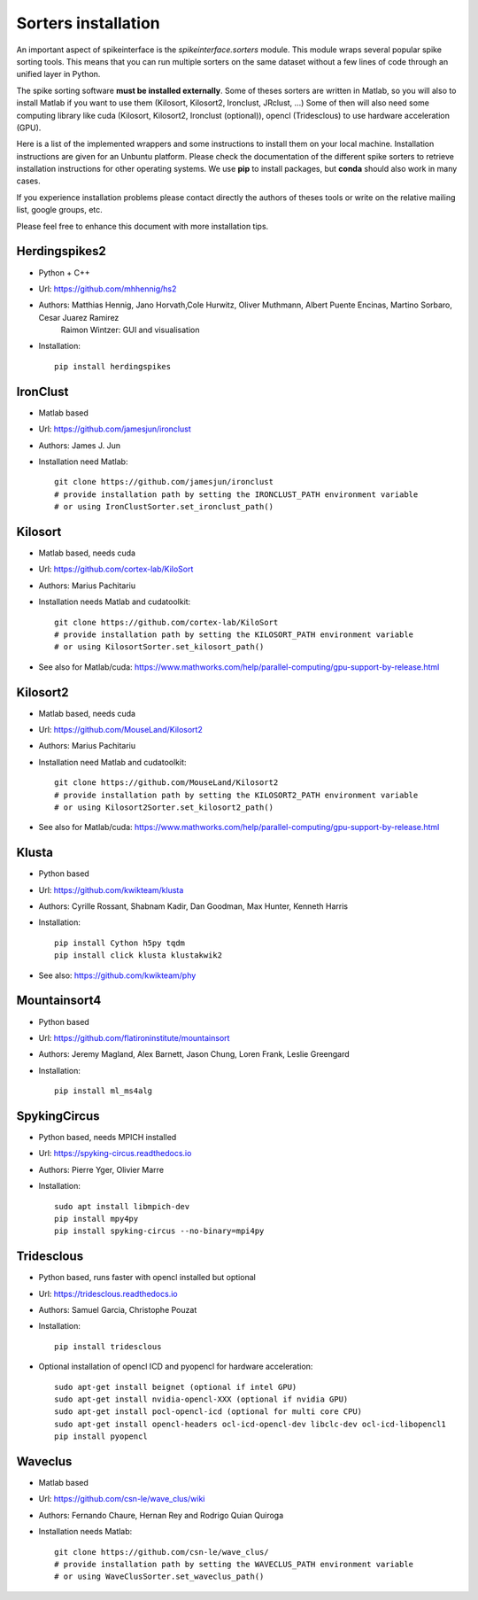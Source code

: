 Sorters installation
====================

An important aspect of spikeinterface is the `spikeinterface.sorters` module.
This module wraps several popular spike sorting tools.
This means that you can run multiple sorters on the same dataset without a few lines of code
through an unified layer in Python. 

The spike sorting software **must be installed externally**.
Some of theses sorters are written in Matlab, so you will also to install Matlab if you want
to use them (Kilosort, Kilosort2, Ironclust, JRclust, ...)
Some of then will also need some computing library  like cuda (Kilosort, Kilosort2, Ironclust (optional)),
opencl (Tridesclous) to use hardware acceleration (GPU).

Here is a list of the implemented wrappers and some instructions to install them on your local machine.
Installation instructions are given for an Unbuntu platform. Please check the documentation of the different spike 
sorters to retrieve installation instructions for other operating systems.
We use **pip** to install packages, but **conda** should also work in many cases.

If you experience installation problems please contact directly the authors of theses tools or write on the 
relative mailing list, google groups, etc.
 
Please feel free to enhance this document with more installation tips.

Herdingspikes2
--------------

* Python + C++
* Url: https://github.com/mhhennig/hs2
* Authors: Matthias Hennig, Jano Horvath,Cole Hurwitz, Oliver Muthmann, Albert Puente Encinas, Martino Sorbaro, Cesar Juarez Ramirez
           Raimon Wintzer: GUI and visualisation
* Installation::

    pip install herdingspikes

IronClust
---------

* Matlab based
* Url: https://github.com/jamesjun/ironclust
* Authors: James J. Jun
* Installation need Matlab::

      git clone https://github.com/jamesjun/ironclust
      # provide installation path by setting the IRONCLUST_PATH environment variable
      # or using IronClustSorter.set_ironclust_path()

Kilosort
--------

* Matlab based, needs cuda
* Url: https://github.com/cortex-lab/KiloSort
* Authors: Marius Pachitariu
* Installation needs Matlab and cudatoolkit::

      git clone https://github.com/cortex-lab/KiloSort
      # provide installation path by setting the KILOSORT_PATH environment variable
      # or using KilosortSorter.set_kilosort_path()

* See also for Matlab/cuda: https://www.mathworks.com/help/parallel-computing/gpu-support-by-release.html
    
Kilosort2
---------

* Matlab based, needs cuda
* Url: https://github.com/MouseLand/Kilosort2
* Authors: Marius Pachitariu
* Installation need Matlab and cudatoolkit::

      git clone https://github.com/MouseLand/Kilosort2
      # provide installation path by setting the KILOSORT2_PATH environment variable
      # or using Kilosort2Sorter.set_kilosort2_path()

* See also for Matlab/cuda: https://www.mathworks.com/help/parallel-computing/gpu-support-by-release.html


Klusta
------

* Python based
* Url: https://github.com/kwikteam/klusta
* Authors: Cyrille Rossant, Shabnam Kadir, Dan Goodman, Max Hunter, Kenneth Harris
* Installation::

       pip install Cython h5py tqdm
       pip install click klusta klustakwik2

* See also: https://github.com/kwikteam/phy


Mountainsort4
-------------

* Python based
* Url: https://github.com/flatironinstitute/mountainsort
* Authors: 	Jeremy Magland, Alex Barnett, Jason Chung, Loren Frank, Leslie Greengard
* Installation::

      pip install ml_ms4alg


SpykingCircus
-------------

* Python based, needs MPICH installed
* Url: https://spyking-circus.readthedocs.io
* Authors: Pierre Yger, Olivier Marre
* Installation::
      
        sudo apt install libmpich-dev
        pip install mpy4py
        pip install spyking-circus --no-binary=mpi4py


Tridesclous
-----------

* Python based, runs faster with opencl installed but optional
* Url: https://tridesclous.readthedocs.io
* Authors: Samuel Garcia, Christophe Pouzat
* Installation::
        
        pip install tridesclous

* Optional installation of opencl ICD and pyopencl for hardware acceleration::
        
        sudo apt-get install beignet (optional if intel GPU)
        sudo apt-get install nvidia-opencl-XXX (optional if nvidia GPU)
        sudo apt-get install pocl-opencl-icd (optional for multi core CPU)
        sudo apt-get install opencl-headers ocl-icd-opencl-dev libclc-dev ocl-icd-libopencl1
        pip install pyopencl

Waveclus
--------

* Matlab based
* Url: https://github.com/csn-le/wave_clus/wiki
* Authors: Fernando Chaure, Hernan Rey and Rodrigo Quian Quiroga
* Installation needs Matlab::

      git clone https://github.com/csn-le/wave_clus/
      # provide installation path by setting the WAVECLUS_PATH environment variable
      # or using WaveClusSorter.set_waveclus_path()

